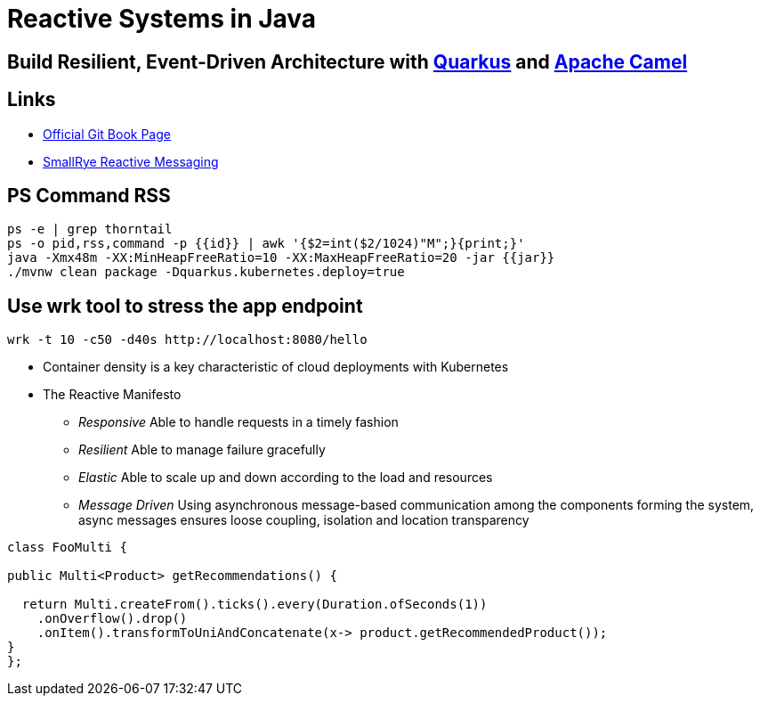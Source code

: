 = Reactive Systems in Java

== Build Resilient, Event-Driven Architecture with https://quarkus.io/[Quarkus] and https://camel.apache.org/[Apache Camel]

== Links

- https://github.com/cescoffier/reactive-systems-in-java[Official Git Book Page]
- https://smallrye.io/smallrye-reactive-messaging/smallrye-reactive-messaging/3.13/index.html[SmallRye Reactive Messaging]

== PS Command RSS

[source,bash]
----
ps -e | grep thorntail
ps -o pid,rss,command -p {{id}} | awk '{$2=int($2/1024)"M";}{print;}'
java -Xmx48m -XX:MinHeapFreeRatio=10 -XX:MaxHeapFreeRatio=20 -jar {{jar}}
./mvnw clean package -Dquarkus.kubernetes.deploy=true
----

== Use wrk tool to stress the app endpoint

[source,bash]
----
wrk -t 10 -c50 -d40s http://localhost:8080/hello
----

* Container density is a key characteristic of cloud deployments with Kubernetes

* The Reactive Manifesto

** _Responsive_ Able to handle requests in a timely fashion
** _Resilient_ Able to manage failure gracefully
** _Elastic_ Able to scale up and down according to the load and resources
** _Message Driven_ Using asynchronous message-based communication among the components forming the system, async messages ensures loose coupling, isolation and location transparency

[source,java]
----
class FooMulti {

public Multi<Product> getRecommendations() {

  return Multi.createFrom().ticks().every(Duration.ofSeconds(1))
    .onOverflow().drop()
    .onItem().transformToUniAndConcatenate(x-> product.getRecommendedProduct());
}
};
----